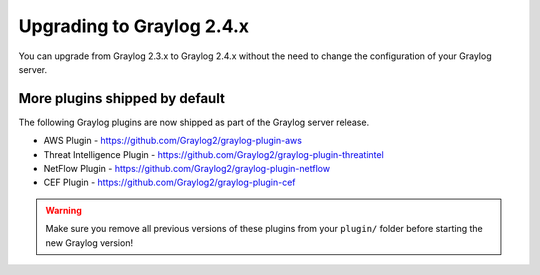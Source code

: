 **************************
Upgrading to Graylog 2.4.x
**************************

.. _upgrade-from-23-to-24:

You can upgrade from Graylog 2.3.x to Graylog 2.4.x without the need to change the configuration of your Graylog server. 


More plugins shipped by default
===============================

The following Graylog plugins are now shipped as part of the Graylog server release.

- AWS Plugin - https://github.com/Graylog2/graylog-plugin-aws
- Threat Intelligence Plugin - https://github.com/Graylog2/graylog-plugin-threatintel
- NetFlow Plugin - https://github.com/Graylog2/graylog-plugin-netflow
- CEF Plugin - https://github.com/Graylog2/graylog-plugin-cef

.. warning:: Make sure you remove all previous versions of these plugins from your ``plugin/`` folder before starting the new Graylog version!
